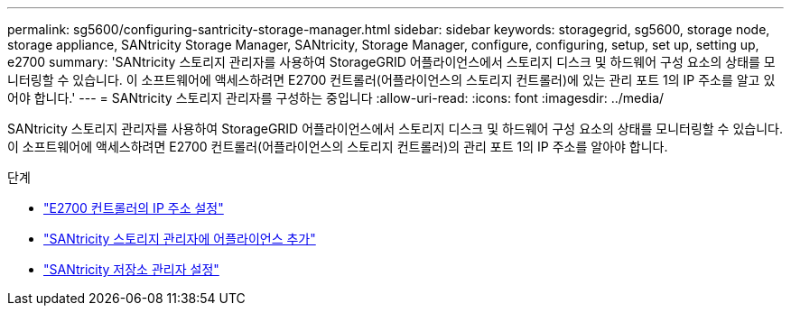 ---
permalink: sg5600/configuring-santricity-storage-manager.html 
sidebar: sidebar 
keywords: storagegrid, sg5600, storage node, storage appliance, SANtricity Storage Manager, SANtricity, Storage Manager, configure, configuring, setup, set up, setting up, e2700 
summary: 'SANtricity 스토리지 관리자를 사용하여 StorageGRID 어플라이언스에서 스토리지 디스크 및 하드웨어 구성 요소의 상태를 모니터링할 수 있습니다. 이 소프트웨어에 액세스하려면 E2700 컨트롤러(어플라이언스의 스토리지 컨트롤러)에 있는 관리 포트 1의 IP 주소를 알고 있어야 합니다.' 
---
= SANtricity 스토리지 관리자를 구성하는 중입니다
:allow-uri-read: 
:icons: font
:imagesdir: ../media/


[role="lead"]
SANtricity 스토리지 관리자를 사용하여 StorageGRID 어플라이언스에서 스토리지 디스크 및 하드웨어 구성 요소의 상태를 모니터링할 수 있습니다. 이 소프트웨어에 액세스하려면 E2700 컨트롤러(어플라이언스의 스토리지 컨트롤러)의 관리 포트 1의 IP 주소를 알아야 합니다.

.단계
* link:setting-ip-address-for-e2700-controller.html["E2700 컨트롤러의 IP 주소 설정"]
* link:adding-appliance-to-santricity-storage-manager.html["SANtricity 스토리지 관리자에 어플라이언스 추가"]
* link:setting-up-santricity-storage-manager.html["SANtricity 저장소 관리자 설정"]

